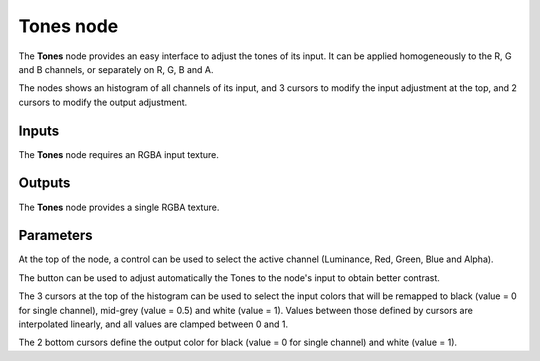 Tones node
~~~~~~~~~~

The **Tones** node provides an easy interface to adjust the tones of its input. It can be applied
homogeneously to the R, G and B channels, or separately on R, G, B and A.

The nodes shows an histogram of all channels of its input, and 3 cursors to modify the input
adjustment at the top, and 2 cursors to modify the output adjustment.

.. image:: images/node_filter_tones.png
	:align: center

Inputs
++++++

The **Tones** node requires an RGBA input texture.

Outputs
+++++++

The **Tones** node provides a single RGBA texture.

Parameters
++++++++++

At the top of the node, a control can be used to select the active channel (Luminance, Red,
Green, Blue and Alpha).

The button can be used to adjust automatically the Tones to the node's input to obtain better
contrast.

The 3 cursors at the top of the histogram can be used to select the input colors that will be
remapped to black (value = 0 for single channel), mid-grey (value = 0.5) and white (value = 1).
Values between those defined by cursors are interpolated linearly, and all values are clamped
between 0 and 1.

The 2 bottom cursors define the output color for black (value = 0 for single channel) and
white (value = 1). 
